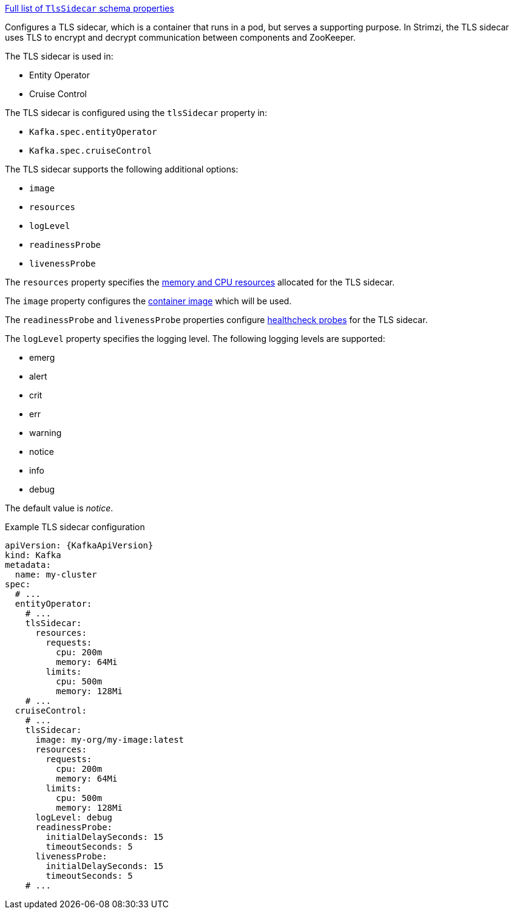 xref:type-TlsSidecar-schema-{context}[Full list of `TlsSidecar` schema properties]

Configures a TLS sidecar, which is a container that runs in a pod, but serves a supporting purpose.
In Strimzi, the TLS sidecar uses TLS to encrypt and decrypt communication between components and ZooKeeper.

The TLS sidecar is used in:

* Entity Operator
* Cruise Control

The TLS sidecar is configured using the `tlsSidecar` property in:

* `Kafka.spec.entityOperator`
* `Kafka.spec.cruiseControl`

The TLS sidecar supports the following additional options:

* `image`
* `resources`
* `logLevel`
* `readinessProbe`
* `livenessProbe`

The `resources` property specifies the xref:con-common-configuration-resources-reference[memory and CPU resources] allocated for the TLS sidecar.

The `image` property configures the xref:con-common-configuration-images-reference[container image] which will be used.

The `readinessProbe` and `livenessProbe` properties configure xref:con-common-configuration-healthchecks-reference[healthcheck probes] for the TLS sidecar.

The `logLevel` property specifies the logging level.
The following logging levels are supported:

* emerg
* alert
* crit
* err
* warning
* notice
* info
* debug

The default value is _notice_.

.Example TLS sidecar configuration
[source,yaml,subs=attributes+]
----
apiVersion: {KafkaApiVersion}
kind: Kafka
metadata:
  name: my-cluster
spec:
  # ...
  entityOperator:
    # ...
    tlsSidecar:
      resources:
        requests:
          cpu: 200m
          memory: 64Mi
        limits:
          cpu: 500m
          memory: 128Mi
    # ...
  cruiseControl:
    # ...
    tlsSidecar:
      image: my-org/my-image:latest
      resources:
        requests:
          cpu: 200m
          memory: 64Mi
        limits:
          cpu: 500m
          memory: 128Mi
      logLevel: debug
      readinessProbe:
        initialDelaySeconds: 15
        timeoutSeconds: 5
      livenessProbe:
        initialDelaySeconds: 15
        timeoutSeconds: 5
    # ...
----
